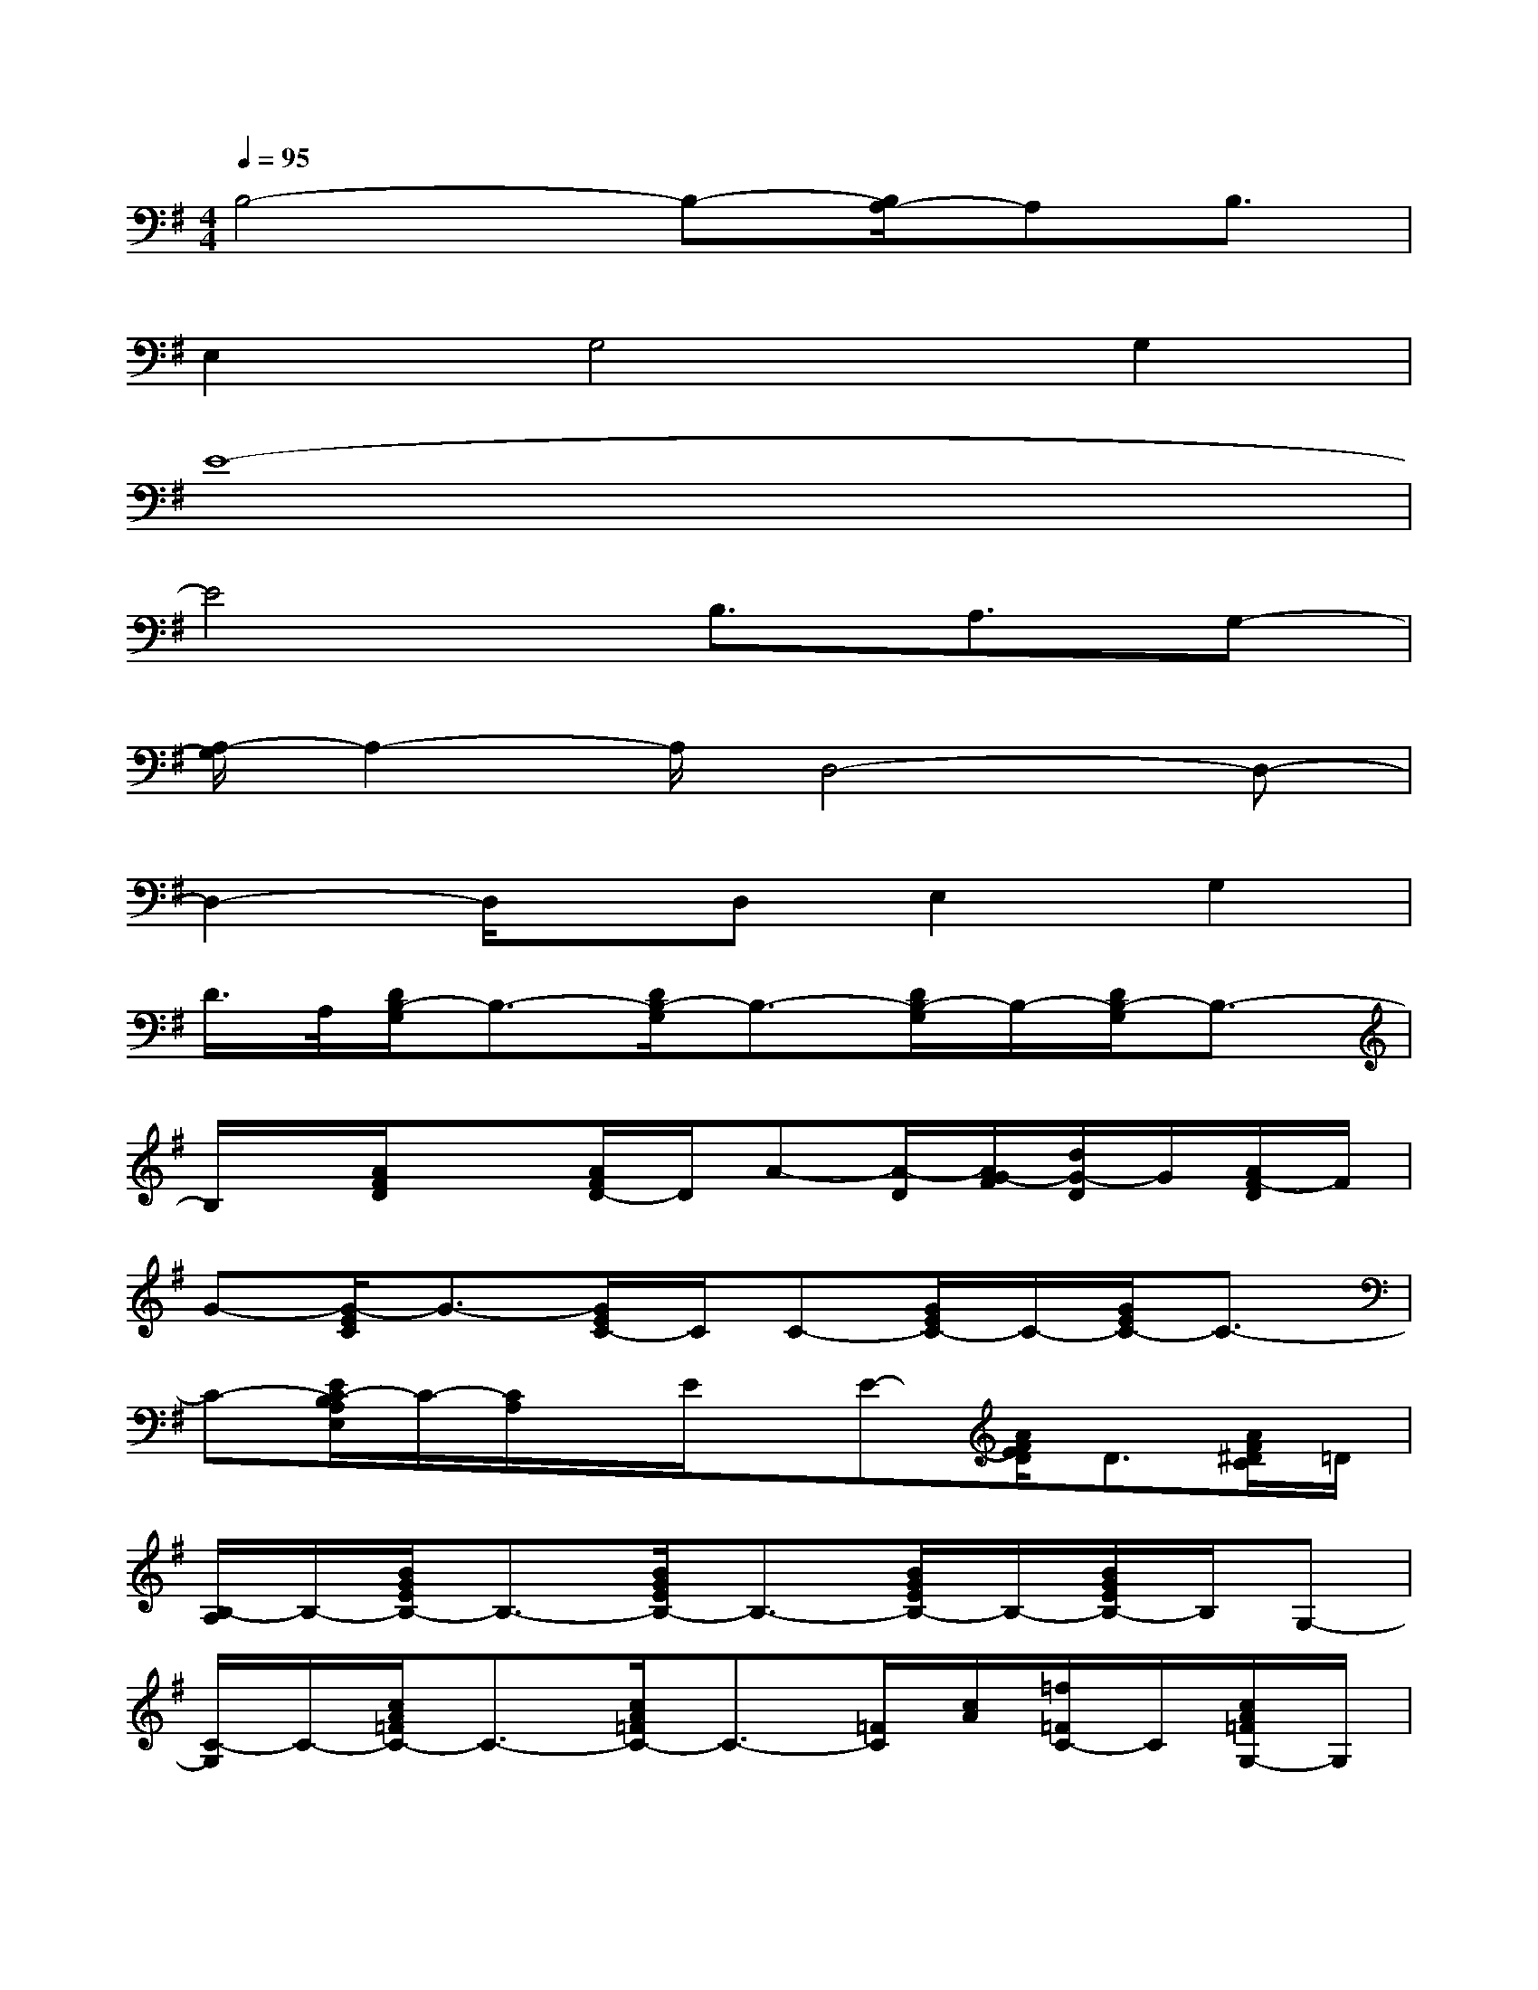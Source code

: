 X:1
T:
M:4/4
L:1/8
Q:1/4=95
K:G%1sharps
V:1
B,4-B,-[B,/2A,/2-]A,B,3/2|
E,2G,4G,2|
E8-|
E4B,3/2A,3/2G,-|
[A,/2-G,/2]A,2-A,/2D,4-D,-|
D,2-D,/2x/2D,E,2G,2|
D/2>A,/2[D/2B,/2-G,/2]B,3/2-[D/2B,/2-G,/2]B,3/2-[D/2B,/2-G,/2]B,/2-[D/2B,/2-G,/2]B,3/2-|
B,/2x/2[A/2F/2D/2]x3/2[A/2F/2D/2-]D/2A-[A/2-D/2][A/2G/2-F/2][d/2G/2-D/2]G/2[A/2F/2-D/2]F/2|
G-[G/2-E/2C/2]G3/2-[G/2E/2C/2-]C/2C-[G/2E/2C/2-]C/2-[G/2E/2C/2-]C3/2-|
C-[E/2C/2-B,/2A,/2E,/2]C/2-[C/2A,/2]x/2E/2x/2E-[A/2F/2E/2D/2]D3/2[A/2F/2^D/2C/2]=D/2|
[B,/2-A,/2]B,/2-[B/2G/2E/2B,/2-]B,3/2-[B/2G/2E/2B,/2-]B,3/2-[B/2G/2E/2B,/2-]B,/2-[B/2G/2E/2B,/2-]B,/2G,-|
[C/2-G,/2]C/2-[c/2A/2=F/2C/2-]C3/2-[c/2A/2=F/2C/2-]C3/2-[=F/2C/2][c/2A/2][=f/2=F/2C/2-]C/2[c/2A/2=F/2G,/2-]G,/2|
A,-[E/2C/2A,/2-]A,3/2-[E/2C/2A,/2-]A,2-[E/2C/2A,/2-][A/2A,/2-]A,/2-[E/2C/2A,/2-]A,/2-|
[E/2C/2A,/2-]A,/2-[E/2C/2A,/2-]A,/2-[E/2C/2A,/2-]A,2x/2D/2^F/2[d/2E/2]G/2-[A/2G/2]x/2|
G4-G/2-[G/2E/2]D2-[E/2-D/2]E/2-|
E2-E/2x/2E/2x/2E3/2-[E/2D/2-]DC-